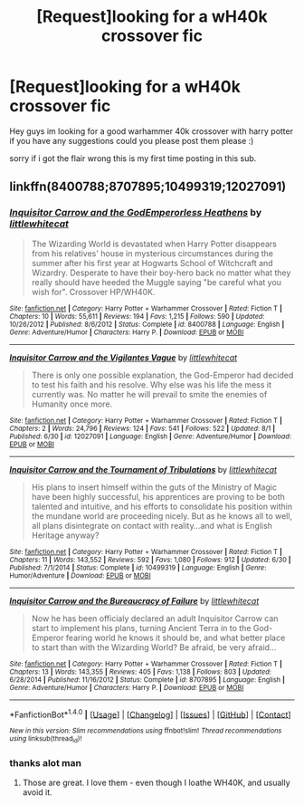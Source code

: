 #+TITLE: [Request]looking for a wH40k crossover fic

* [Request]looking for a wH40k crossover fic
:PROPERTIES:
:Author: EclipseTemplarX
:Score: 5
:DateUnix: 1472804759.0
:DateShort: 2016-Sep-02
:FlairText: Request
:END:
Hey guys im looking for a good warhammer 40k crossover with harry potter if you have any suggestions could you please post them please :)

sorry if i got the flair wrong this is my first time posting in this sub.


** linkffn(8400788;8707895;10499319;12027091)
:PROPERTIES:
:Author: will1707
:Score: 5
:DateUnix: 1472805760.0
:DateShort: 2016-Sep-02
:END:

*** [[http://www.fanfiction.net/s/8400788/1/][*/Inquisitor Carrow and the GodEmperorless Heathens/*]] by [[https://www.fanfiction.net/u/2085009/littlewhitecat][/littlewhitecat/]]

#+begin_quote
  The Wizarding World is devastated when Harry Potter disappears from his relatives' house in mysterious circumstances during the summer after his first year at Hogwarts School of Witchcraft and Wizardry. Desperate to have their boy-hero back no matter what they really should have heeded the Muggle saying "be careful what you wish for". Crossover HP/WH40K.
#+end_quote

^{/Site/: [[http://www.fanfiction.net/][fanfiction.net]] *|* /Category/: Harry Potter + Warhammer Crossover *|* /Rated/: Fiction T *|* /Chapters/: 10 *|* /Words/: 55,611 *|* /Reviews/: 194 *|* /Favs/: 1,215 *|* /Follows/: 590 *|* /Updated/: 10/26/2012 *|* /Published/: 8/6/2012 *|* /Status/: Complete *|* /id/: 8400788 *|* /Language/: English *|* /Genre/: Adventure/Humor *|* /Characters/: Harry P. *|* /Download/: [[http://www.ff2ebook.com/old/ffn-bot/index.php?id=8400788&source=ff&filetype=epub][EPUB]] or [[http://www.ff2ebook.com/old/ffn-bot/index.php?id=8400788&source=ff&filetype=mobi][MOBI]]}

--------------

[[http://www.fanfiction.net/s/12027091/1/][*/Inquisitor Carrow and the Vigilantes Vague/*]] by [[https://www.fanfiction.net/u/2085009/littlewhitecat][/littlewhitecat/]]

#+begin_quote
  There is only one possible explanation, the God-Emperor had decided to test his faith and his resolve. Why else was his life the mess it currently was. No matter he will prevail to smite the enemies of Humanity once more.
#+end_quote

^{/Site/: [[http://www.fanfiction.net/][fanfiction.net]] *|* /Category/: Harry Potter + Warhammer Crossover *|* /Rated/: Fiction T *|* /Chapters/: 2 *|* /Words/: 24,796 *|* /Reviews/: 124 *|* /Favs/: 541 *|* /Follows/: 522 *|* /Updated/: 8/1 *|* /Published/: 6/30 *|* /id/: 12027091 *|* /Language/: English *|* /Genre/: Adventure/Humor *|* /Download/: [[http://www.ff2ebook.com/old/ffn-bot/index.php?id=12027091&source=ff&filetype=epub][EPUB]] or [[http://www.ff2ebook.com/old/ffn-bot/index.php?id=12027091&source=ff&filetype=mobi][MOBI]]}

--------------

[[http://www.fanfiction.net/s/10499319/1/][*/Inquisitor Carrow and the Tournament of Tribulations/*]] by [[https://www.fanfiction.net/u/2085009/littlewhitecat][/littlewhitecat/]]

#+begin_quote
  His plans to insert himself within the guts of the Ministry of Magic have been highly successful, his apprentices are proving to be both talented and intuitive, and his efforts to consolidate his position within the mundane world are proceeding nicely. But as he knows all to well, all plans disintegrate on contact with reality...and what is English Heritage anyway?
#+end_quote

^{/Site/: [[http://www.fanfiction.net/][fanfiction.net]] *|* /Category/: Harry Potter + Warhammer Crossover *|* /Rated/: Fiction T *|* /Chapters/: 11 *|* /Words/: 143,552 *|* /Reviews/: 592 *|* /Favs/: 1,080 *|* /Follows/: 912 *|* /Updated/: 6/30 *|* /Published/: 7/1/2014 *|* /Status/: Complete *|* /id/: 10499319 *|* /Language/: English *|* /Genre/: Humor/Adventure *|* /Download/: [[http://www.ff2ebook.com/old/ffn-bot/index.php?id=10499319&source=ff&filetype=epub][EPUB]] or [[http://www.ff2ebook.com/old/ffn-bot/index.php?id=10499319&source=ff&filetype=mobi][MOBI]]}

--------------

[[http://www.fanfiction.net/s/8707895/1/][*/Inquisitor Carrow and the Bureaucracy of Failure/*]] by [[https://www.fanfiction.net/u/2085009/littlewhitecat][/littlewhitecat/]]

#+begin_quote
  Now he has been officialy declared an adult Inquisitor Carrow can start to implement his plans, turning Ancient Terra in to the God-Emperor fearing world he knows it should be, and what better place to start than with the Wizarding World? Be afraid, be very afraid...
#+end_quote

^{/Site/: [[http://www.fanfiction.net/][fanfiction.net]] *|* /Category/: Harry Potter + Warhammer Crossover *|* /Rated/: Fiction T *|* /Chapters/: 13 *|* /Words/: 143,355 *|* /Reviews/: 405 *|* /Favs/: 1,138 *|* /Follows/: 803 *|* /Updated/: 6/28/2014 *|* /Published/: 11/16/2012 *|* /Status/: Complete *|* /id/: 8707895 *|* /Language/: English *|* /Genre/: Adventure/Humor *|* /Characters/: Harry P. *|* /Download/: [[http://www.ff2ebook.com/old/ffn-bot/index.php?id=8707895&source=ff&filetype=epub][EPUB]] or [[http://www.ff2ebook.com/old/ffn-bot/index.php?id=8707895&source=ff&filetype=mobi][MOBI]]}

--------------

*FanfictionBot*^{1.4.0} *|* [[[https://github.com/tusing/reddit-ffn-bot/wiki/Usage][Usage]]] | [[[https://github.com/tusing/reddit-ffn-bot/wiki/Changelog][Changelog]]] | [[[https://github.com/tusing/reddit-ffn-bot/issues/][Issues]]] | [[[https://github.com/tusing/reddit-ffn-bot/][GitHub]]] | [[[https://www.reddit.com/message/compose?to=tusing][Contact]]]

^{/New in this version: Slim recommendations using/ ffnbot!slim! /Thread recommendations using/ linksub(thread_id)!}
:PROPERTIES:
:Author: FanfictionBot
:Score: 1
:DateUnix: 1472805777.0
:DateShort: 2016-Sep-02
:END:


*** thanks alot man
:PROPERTIES:
:Author: EclipseTemplarX
:Score: 1
:DateUnix: 1472806048.0
:DateShort: 2016-Sep-02
:END:

**** Those are great. I love them - even though I loathe WH40K, and usually avoid it.
:PROPERTIES:
:Author: Starfox5
:Score: 1
:DateUnix: 1472806386.0
:DateShort: 2016-Sep-02
:END:
